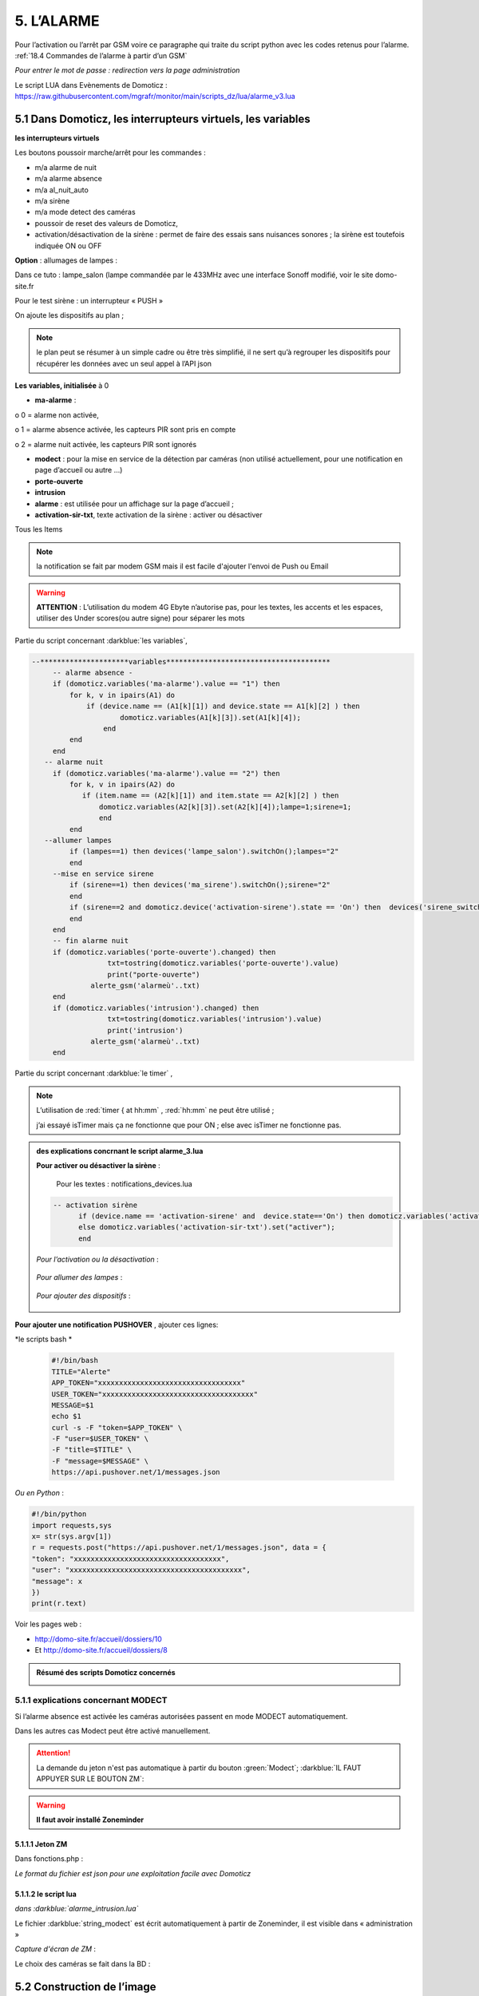 5. L’ALARME
-----------
Pour l’activation ou l’arrêt par GSM voire ce paragraphe qui traite du script python avec les codes retenus pour l’alarme. :ref:`18.4 Commandes de l’alarme à partir d’un GSM`

|image408|

*Pour entrer le mot de passe : redirection vers la page administration* 

Le script LUA dans Evènements de Domoticz : https://raw.githubusercontent.com/mgrafr/monitor/main/scripts_dz/lua/alarme_v3.lua

5.1 Dans Domoticz, les interrupteurs virtuels, les variables
^^^^^^^^^^^^^^^^^^^^^^^^^^^^^^^^^^^^^^^^^^^^^^^^^^^^^^^^^^^^
**les interrupteurs virtuels**

Les boutons poussoir marche/arrêt pour les commandes :

- m/a alarme de nuit

- m/a alarme absence

- m/a al_nuit_auto

- m/a sirène

- m/a mode detect des caméras

- poussoir de reset des valeurs de Domoticz,

- activation/désactivation de la sirène : permet de faire des essais sans nuisances sonores ; la sirène est toutefois indiquée ON ou OFF

**Option** : allumages de lampes :

Dans ce tuto : lampe_salon (lampe commandée par le 433MHz avec une interface Sonoff modifié, voir le site domo-site.fr

|image409|

Pour le test sirène : un interrupteur « PUSH »

|image410|

On ajoute les dispositifs au plan ; 

.. note::
   le plan peut se résumer à un simple cadre ou être très simplifié, il ne sert qu’à regrouper les dispositifs pour récupérer les données avec un seul appel à l’API json

|image414|

|image417|

**Les variables, initialisée** à 0

-	**ma-alarme** :

|image418|

o	0  =  alarme non activée,

o	1  = alarme absence activée, les capteurs PIR sont pris en compte

o	2  = alarme nuit activée, les capteurs PIR sont ignorés

-	**modect** : pour la mise en service de la détection par caméras (non utilisé actuellement, pour une notification en page d’accueil ou autre …)

-	**porte-ouverte**

-	**intrusion**

-	**alarme** : est utilisée pour un affichage sur la page d’accueil ; 

-	**activation-sir-txt**, texte activation de la sirène : activer ou désactiver

Tous les Items

|image423|

.. note::

   la notification se fait par modem GSM mais il est facile d'ajouter l'envoi de Push ou Email

|image424|

.. warning::

   **ATTENTION** :
   L’utilisation du modem 4G Ebyte n’autorise pas, pour les textes, les accents et les espaces, utiliser des Under scores(ou autre signe) pour séparer les mots

Partie du script concernant  :darkblue:`les variables`,

.. code-block::

   --*********************variables***************************************	
	-- alarme absence - 
        if (domoticz.variables('ma-alarme').value == "1") then 
            for k, v in ipairs(A1) do 
                if (device.name == (A1[k][1]) and device.state == A1[k][2] ) then 
        	        domoticz.variables(A1[k][3]).set(A1[k][4]);
        	    end
            end
        end
      -- alarme nuit
        if (domoticz.variables('ma-alarme').value == "2") then 
            for k, v in ipairs(A2) do 
               if (item.name == (A2[k][1]) and item.state == A2[k][2] ) then 
        	   domoticz.variables(A2[k][3]).set(A2[k][4]);lampe=1;sirene=1;
        	   end
            end
      --allumer lampes
            if (lampes==1) then devices('lampe_salon').switchOn();lampes="2"
            end    
        --mise en service sirene
            if (sirene==1) then devices('ma_sirene').switchOn();sirene="2"
            end 
            if (sirene==2 and domoticz.device('activation-sirene').state == 'On') then  devices('sirene_switch').switchOn();sirene="3"
            end    
        end  
        -- fin alarme nuit   
        if (domoticz.variables('porte-ouverte').changed) then  
	             txt=tostring(domoticz.variables('porte-ouverte').value) 
	             print("porte-ouverte")
                 alerte_gsm('alarmeù'..txt)
        end
        if (domoticz.variables('intrusion').changed) then  
	             txt=tostring(domoticz.variables('intrusion').value) 
	             print('intrusion')
                 alerte_gsm('alarmeù'..txt)
        end

Partie du script concernant :darkblue:`le timer` ,

|image426|

.. note::

   L’utilisation de :red:`timer { at hh:mm` , :red:`hh:mm` ne peut être utilisé ; 

   j’ai essayé isTimer mais ça ne fonctionne que pour ON ; else avec isTimer ne fonctionne pas.

.. admonition:: **des explications concrnant le script alarme_3.lua** 

   |image428|

   **Pour activer ou désactiver la sirène** :

      Pour les textes : notifications_devices.lua

   .. code-block::

      -- activation sirène
            if (device.name == 'activation-sirene' and  device.state=='On') then domoticz.variables('activation-sir-txt').set("désactiver");
            else domoticz.variables('activation-sir-txt').set("activer");
            end  

   *Pour l’activation ou la désactivation* :

    |image431|

   *Pour allumer des lampes* :

    |image432|

   *Pour ajouter des dispositifs* :

    |image433|

**Pour ajouter une notification PUSHOVER** , ajouter ces lignes:

|image429|

*le scripts bash *

 .. code-block::

   #!/bin/bash
   TITLE="Alerte"
   APP_TOKEN="xxxxxxxxxxxxxxxxxxxxxxxxxxxxxxxxxx"
   USER_TOKEN="xxxxxxxxxxxxxxxxxxxxxxxxxxxxxxxxxxxx"
   MESSAGE=$1
   echo $1
   curl -s -F "token=$APP_TOKEN" \
   -F "user=$USER_TOKEN" \
   -F "title=$TITLE" \
   -F "message=$MESSAGE" \
   https://api.pushover.net/1/messages.json

*Ou en Python* :

.. code-block::

   #!/bin/python
   import requests,sys
   x= str(sys.argv[1])
   r = requests.post("https://api.pushover.net/1/messages.json", data = {
   "token": "xxxxxxxxxxxxxxxxxxxxxxxxxxxxxxxxxxx",
   "user": "xxxxxxxxxxxxxxxxxxxxxxxxxxxxxxxxxxxxxxxxx",
   "message": x
   })
   print(r.text)

Voir les pages web :

- http://domo-site.fr/accueil/dossiers/10 

- Et http://domo-site.fr/accueil/dossiers/8

.. admonition:: **Résumé des scripts Domoticz concernés**

   |image434|

5.1.1 explications concernant MODECT
====================================
Si l’alarme absence est activée les caméras autorisées passent en mode MODECT automatiquement.

Dans les autres cas Modect peut être activé manuellement.

|image435|

|image436|

.. ATTENTION::

   La demande du jeton n'est pas automatique à partir du bouton :green:`Modect`; :darkblue:`IL FAUT APPUYER SUR LE BOUTON ZM`:

.. warning::

   **Il faut avoir installé Zoneminder**

5.1.1.1 Jeton ZM
""""""""""""""""
Dans fonctions.php :

|image437|

|image438|

*Le format du fichier est json pour une exploitation facile avec Domoticz*

5.1.1.2 le script lua
"""""""""""""""""""""

*dans :darkblue:`alarme_intrusion.lua`*

|image439|

Le fichier :darkblue:`string_modect` est écrit automatiquement à partir de Zoneminder, il est visible dans « administration »

|image440|

|image05|

*Capture d'écran de ZM* :

|image441|

Le choix des caméras se fait dans la BD :

|image442|

5.2 Construction de l’image
^^^^^^^^^^^^^^^^^^^^^^^^^^^
On ajoute les composants avec Inkscape, les ID pour les changements de couleur, *pas besoin de onclick, il n’y a que des dispositifs virtuels*.

La construction de la page est identique à celle du plan intérieur.

|image443|

|image444|

Les boutons M/A sont réalisés avec 2 cercles de grandeur et de couleur différentes, les poussoirs simples (les mains) sont des icones téléchargées ; 

l’icône png de Domoticz a été convertie en svg.

|image445| |image446| |image447|

On ajoute des zones de textes pour la date, les messages ,...

|image448|

.. code-block::

   <text xml:space="preserve"
   style="font-size:14.8002px;line-height:1.25;font-family:sans-serif;fill:#ffffff;stroke-width:1"
   x="295"
   y="93.74398"
   id="console1"
   transform="scale(1.0550891,0.94778725)"><tspan
     sodipodi:role="line"
     id="tspan1850"
     x="269.5726"
     y="93.74398"
     style="stroke-width:1">txt</tspan></text>

On enregistre l’image dans un fichier PHP, comme indiqué au paragraphe :ref:`2.2 Des exemples d’autres dispositifs`

On peut aussi ajouter les ID en s'aidant de l'outil de dévelopement  (F12 du navigateur)

|image450|

.. admonition:: **Vérifier qu’il n’y a pas de doublon d’ID**

   dans ce cas faire des remplacements : 

   exemple: **remplacer « pathxxxx »** par « pathyyy »

   ou avec Notepad tous les ’’path remplacé par ‘’patha

.. admonition:: **Un extrait concernant le bouton « activation/désactivation de la sirène »**

   |image451|

5.3 Base de données
===================
**Table « dispositifs »**

Après avoir ajouté les ID : enregistrement des dispositifs virtuels dans la base de données ; On ajoute au dispositif dans la colonne pass : « **pwdalarm** » pour limiter l’accès ;(:red:`cette valeur peut être modifiée dans config.php`)

|image452|

|image453|

Comme on peut le voir pour l’alarme absence il a été préféré l’ID du cercle à l’ID choisi avec Inkscape 

|image454|

|image455|

**Il est aussi possible de renommer l’ID du cercle.**

*les variables concernées*

|image456|

5.4- Le PHP
^^^^^^^^^^^
- **alarme.php** :

https://raw.githubusercontent.com/mgrafr/monitor/main/include/alarmes.php

|image457|

- **test_pass.php** : surligné en jaune, pour admin.php, voir le § :ref:`14.2 admin.php, info_admin.php, test_db.php et backup_bd`

|image449|

|image458|

|image459|

|image460|

.. code-block::

   <text xml:space="preserve"
   style="font-size:14.868px;line-height:1.25;font-family:sans-serif;fill:#000000;stroke-width:0.999996;"
   x="80.619217"
   y="282.70932"
   id="text6416"
   transform="scale(1.0628321,0.94088238)"><tspan
     sodipodi:role="line"
     id="not"
     x="80.619217"
     y="282.70932"
     style="stroke-width:0.999996;fill:white;" /></text>

- **Mot de Passe**

*Le fichier config.php gère les mots de passe de l’alarme et de la commande des dispositifs (on/off)*

.. code-block::

   // mot passe alarme et administation , la page administration est ON
   define('PWDALARM','004546');//mot passe alarme
   define('NOM_PASS_AL','pwdalarm');// nom du mot de passe dans la BD
   define('TIME_PASS_AL','3600');// temps de validité du mot de passe


*La fonction mdp() dans fonctions.php* :

.. code-block::

   // --------------MOT de PASSE-----------------------------
   function mdp($mdp,$page_pass){// 1=commandes , 2=alarmes
   //if ($_SESSION["pec"]=="admin"){echo "azerty";$page_pass=3;}
   switch	($page_pass) {
   case "1":
   if ($mdp==PWDCOMMAND) {$mp="OK";$_SESSION['passwordc']=$mdp;}
   else {$mp="entrer le mot de passe";}		
   break;
   case "2":
   if ($mdp==PWDALARM) {$mp="OK";$_SESSION['passworda']=$mdp;$_SESSION['time']=time()+TIME_PASS_AL;}
   else {$mp="pasword non valide";}			
   break;		
   default:
   $mp="erreur";
   }
   $info=['statut' => $mp];
   return $info;}

**Le script qui commande les poussoirs M/A**

|image464|

5.5 Le Javascript, dans footer.php et mes_js.js
^^^^^^^^^^^^^^^^^^^^^^^^^^^^^^^^^^^^^^^^^^^^^^^
- Les scripts pour les mots de passe, dans js/mes_js.js

|image465|

- Et le script pour le clavier affiché dans administration

|image466|

.. warning::

   Sans mot de passe les commandes sont impossibles ; si le temps est dépassé pour l’utilisation du mot de passe, le bouton « Entrer votre mot de passe » apparait lors d’un click. 

|image467|

|image468|

*La fonction maj_services (footer.php) permet la mise à jour des textes « activer ou désactiver »*

- Le script pour afficher une modale « modalink »

|image469|

5.6 -Comme pour les autres pages
^^^^^^^^^^^^^^^^^^^^^^^^^^^^^^^^
Il ne reste qu’à :

	- Ajouter cette page dans config.php

.. code-block::

   define('ON_ALARM',true);// affichage pour utilisation de l'alarme

- Ce qui ajoutera l’alarme dans le menu 
	 
|image471|

5.7- Affichage d’une icône sur la page d’accueil
^^^^^^^^^^^^^^^^^^^^^^^^^^^^^^^^^^^^^^^^^^^^^^^^

|image472|

Pour l’alarme de nuit, pour ne pas oublier de l’annuler le matin si la fonction auto n’a pas été choisie

- **CSS**

.. code-block::

   #alarme_nuit{position:absolute;top:815px;left: 170px;width: 40px;}

.. code-block::

   /* Large devices (small desktops <535) */
   @media (max-width:534px) {#alarme_nuit{top:580px;}

- **accueil.php** :

.. code-block::

   <div class="aff_al" ><img id="alarme_nuit" src="images/alarme_auto.svg" alt="alarme" /></div>

Dans Domoticz : la variable a déjà été crée, quand l’alarme nuit est activée, son contenu :

|image476|

La table text_images : correspondance entre le texte et l’image

|image477|

|image479|

5.8 Améliorations utiles
^^^^^^^^^^^^^^^^^^^^^^^^
5.8.1- la mise en marche automatiquement de l’alarme de nuit
============================================================
 - à certaines heures 
	
.  On ajoute un bouton avec Inkscape ; pour cela :
.  On charge dans Inkscape le fichier PHP de l’image ; on accepte l’avertissement car ce n’est pas une extension svg.
.  On modifie l’image ; on ajoute un bouton
.  On sauvegarde l’image sous un autre nom, l’extension sera .svg; comme précédemment avec les images, on la copie dans le fichier avec l’extension PHP

|image480|

5.8.1.1 Dans Domoticz
"""""""""""""""""""""
- On ajoute un poussoir virtuel : al_nuit_auto

|image481| |image482|

- On ajout le switch au plan

|image483|

|image484|

- *Les scripts lua notification_timer.lua & notification_devices.lua* :

voir ce § :ref:`1.5.1.2 les scripts de notifications gérées par Domoticz`

**Log** :

|image485|

5.8.1.2 Dans Monitor
""""""""""""""""""""
Pour cela on met à jour la table « dispositifs »

|image486|

|image487|

Comme pour tous les switches la commande a été ajoutée automatiquement sur la page HTML :

|image488|

.. admonition:: **En page d’accueil de monitor**

   |image489|

   - La table text_image :

   |image490|

   - L’image :  L’image :

   |image491|

5.8.2 Alarme par sms GSM
========================
.. warning::

   si un modem GSM installé

5.8.2.1 Version sans l'utilisation d'une variable Domoticz
""""""""""""""""""""""""""""""""""""""""""""""""""""""""""
**Avec un reload d’un module python**

On utilise un module python en import reload et on modifie ce module :

- Avec Domoticz pour envoyer un message 

- Avec python pour une réinitialisation après l'envoi du message

**Création d’un fichier python** : :darkblue:`aldz.py:darkblue:`, il ne contient qu’une variable avec la valeur « 0 », pour « pas de message » ; il contiendra x= « texte du SMS » en cas l’alarme

.. code-block::

   #!/usr/bin/env python3.7 -*- coing: utf-8 -*-
   x='0'

On fait une copie de ce fichier : :darkblue:`aldz.bak.py` : ce fichier remplacera le fichier original pour remettre à 0 la variable et cesser d’envoyer des messages.

|image500|

**Dans Domoticz**, pas besoin de créer une variable, simplement modifier le fichier aldz.py pour inclure à la variable x, le texte du SMS

|image501|

.. warning::

   **Attention** :  comme déjà indiqué, si modem Ebyte, pas d’espaces et accents

Le fichier :darkblue:`sms_dz` est modifié (simplifié) :

|image502|

5.8.2.2 Option supplémentaire : le test de l’envoi de SMS
"""""""""""""""""""""""""""""""""""""""""""""""""""""""""

|image503|

- Dans l’image de l’alarme : on ajoute,

|image504|

- Dans Domoticz : on ajoute un poussoir de sonnette

|image508|

.. admonition:: ** fonctionnement du bouton de sonnette dans Domoticz**

   Le bouton est toujours 'on' , lors d'un appuie la commande  'nvalue=group on' est envoyé à Domoticz qui renvoie un Data=off

   |image1306| 

|image507|

On ajoute le dispositif au plan :

|image509|

|image510|

On ajoute qq lignes de script dans évènements dz , :darkblue:`notifications_devices.lua`

.. code-block::

   return {
	on = {	devices = {'Test_GSM',

.. code-block::

    if (device.name == 'Test_GSM' ) then print ("test_gsm")
            txt='TestùGSMùOK';alerte_gsm(txt);send_sms(txt)
            obj='Test GSM OK'domoticz.email('Alarme',obj,adresse_mail)    
     end

Dans la BD :

|image512|

*L’exemple est intéressant car le clic s’effectue sur une partie de l’image transparente*

Dans le HTML, Le script est ajouté automatiquement à partir des données de la BD , voir le § :ref:`0.3.2 Les Dispositifs`

|image514|

.. note::

   **Affichage de l’alarme**
   une ellipse rouge est affichée sur l’icône ‘ smartphone’ ; elle reste affichée jusqu’à la prochaine mise à jour : 1 à 2 secondes avec le  serveur SSE-php

|image515|

5.8.3- Affichage de la liste des caméras Modect
===============================================
Cette liste est établie automatiquement avec une fonction dans « administration » , voir le § :ref:`5.1.1.2 le script lua`

.. admonition:: **ajout d'une icône pour afficher la liste depuis l'alarme**

   |image517|

   Dans alarmes.php :

   |image518|

   .. code-block::

      <svg version="1.1" id="zm" xmlns="http://www.w3.org/2000/svg" xmlns:xlink="http://www.w3.org/1999/xlink" x="0px" y="0px"
	 viewBox="0 0 326 18" style="width:500px" xml:space="preserve">
      <style type="text/css">
	.st208{fill:#03A8F3;}
	.st207{font-size:13.5px;}
      </style><a id="zm" href="#alarmes">
      <rect x="0.9" y="-0.7" class="st208" width="31.2" height="18.8"/>
      <text transform="matrix(1 0 0 1 5.4312 13.3434)" class="st203 st33 st207">Z M</text></a>
      </svg>

   Dans footer.php , on appelle la fonction php  sql_app() qui est déjà utilisé dans « administration »

   .. code-block::

      $("#zm").click(function () {
          $.ajax({
             url: "ajax.php",
             data: "app=sql&idx=3&variable=cameras&type=modect&command=1",
			 success: function(data) { 
             alert("liste de caméras enregistrées \nen modect dans SQL\n"+data);
            }
        });	});

   |image520|

   Affichage :

   |image521|

5.8.5- Copie écran de la dernière version
=========================================
Version 2.1.0 réécrite en DzVent avec :

- 1 script pour le timer

- 1 script pour les notifications à partir des dispositifs

- 1 script p pour les notifications à partir des variables

- Le script principal de l’alarme

|image522|



.. |image142| image:: ../media/image142.webp
   :width: 650px
.. |image143| image:: ../media/image143.webp
   :width: 500px
.. |image408| image:: ../media/image408.webp
   :width: 650px
.. |image409| image:: ../media/image409.webp
   :width: 427px
.. |image410| image:: ../media/image410.webp
   :width: 450px
.. |image414| image:: ../media/image414.webp
   :width: 626px
.. |image417| image:: ../media/image417.webp
   :width: 533px
.. |image418| image:: ../media/image418.webp
   :width: 434px
.. |image423| image:: ../media/image423.webp
   :width: 333px
.. |image424| image:: ../media/image424.webp
   :width: 594px
.. |image426| image:: ../media/image426.webp
   :width: 543px
.. |image428| image:: ../media/image428.webp
   :width: 602px
.. |image429| image:: ../media/image429.webp
   :width: 700px
.. |image431| image:: ../media/image431.webp
   :width: 700px
.. |image432| image:: ../media/image432.webp
   :width: 520px
.. |image433| image:: ../media/image433.webp
   :width: 597px
.. |image434| image:: ../media/image434.webp
   :width: 690px
.. |image435| image:: ../media/image435.webp
   :width: 521px
.. |image436| image:: ../media/image436.webp
   :width: 452px
.. |image437| image:: ../media/image437.webp
   :width: 700px
.. |image438| image:: ../media/image438.webp
   :width: 644px
.. |image439| image:: ../media/image439.webp
   :width: 661px
.. |image440| image:: ../media/image440.webp
   :width: 443px
.. |image05| image:: ../media/image05.webp
   :width: 515px
.. |image441| image:: ../media/image441.webp
   :width: 595px
.. |image442| image:: ../media/image442.webp
   :width: 265px
.. |image443| image:: ../media/image443.webp
   :width: 601px
.. |image444| image:: ../media/image444.webp
   :width: 535px
.. |image445| image:: ../media/image445.webp
   :width: 148px
.. |image446| image:: ../media/image446.webp
   :width: 101px
.. |image447| image:: ../media/image447.webp
   :width: 81px
.. |image448| image:: ../media/image448.webp
   :width: 507px
.. |image449| image:: ../media/image449.webp
   :width: 700px
.. |image450| image:: ../media/image450.webp
   :width: 571px
.. |image451| image:: ../media/image451.webp
   :width: 602px
.. |image452| image:: ../media/image452.webp
   :width: 700px
.. |image453| image:: ../media/image453.webp
   :width: 700px
.. |image454| image:: ../media/image454.webp
   :width: 554px
.. |image455| image:: ../media/image455.webp
   :width: 700px
.. |image456| image:: ../media/image456.webp
   :width: 595px
.. |image457| image:: ../media/image457.webp
   :width: 557px
.. |image458| image:: ../media/image458.webp
   :width: 601px
.. |image459| image:: ../media/image459.webp
   :width: 661px
.. |image460| image:: ../media/image460.webp
   :width: 338px
.. |image464| image:: ../media/image464.webp
   :width: 601px
.. |image465| image:: ../media/image465.webp
   :width: 596px
.. |image466| image:: ../media/image466.webp
   :width: 440px
.. |image467| image:: ../media/image467.webp
   :width: 337px
.. |image468| image:: ../media/image468.webp
   :width: 535px
.. |image469| image:: ../media/image469.webp
   :width: 569px
.. |image471| image:: ../media/image471.webp
   :width: 108px
.. |image472| image:: ../media/image472.webp
   :width: 379px
.. |image476| image:: ../media/image476.webp
   :width: 617px
.. |image477| image:: ../media/image477.webp
   :width: 601px
.. |image479| image:: ../media/image479.webp
   :width: 535px
.. |image480| image:: ../media/image480.webp
   :width: 650px
.. |image481| image:: ../media/image481.webp
   :width: 200px
.. |image482| image:: ../media/image482.webp
   :width: 400px 
.. |image483| image:: ../media/image483.webp
   :width: 400px 
.. |image484| image:: ../media/image484.webp
   :width: 400px 
.. |image485| image:: ../media/image485.webp
   :width: 700px 
.. |image486| image:: ../media/image486.webp
   :width: 577px 
.. |image487| image:: ../media/image487.webp
   :width: 335px 
.. |image488| image:: ../media/image488.webp
   :width: 700px 
.. |image489| image:: ../media/image489.webp
   :width: 447px 
.. |image490| image:: ../media/image490.webp
   :width: 424px 
.. |image491| image:: ../media/image491.webp
   :width: 70px 
.. |image492| image:: ../media/image492.webp
   :width: 598px 
.. |image493| image:: ../media/image493.webp
   :width: 535px 
.. |image494| image:: ../media/image494.webp
   :width: 632px 
.. |image495| image:: ../media/image495.webp
   :width: 528px 
.. |image496| image:: ../media/image496.webp
   :width: 238px 
.. |image497| image:: ../media/image497.webp
   :width: 602px 
.. |image498| image:: ../media/image498.webp
   :width: 346px 
.. |image500| image:: ../media/image500.webp
   :width: 311px 
.. |image501| image:: ../media/image501.webp
   :width: 575px 
.. |image502| image:: ../media/image502.webp
   :width: 570px 
.. |image503| image:: ../media/image503.webp
   :width: 472px 
.. |image504| image:: ../media/image504.webp
   :width: 700px 
.. |image507| image:: ../media/image504.webp
   :width: 650px 
.. |image508| image:: ../media/image508.webp
   :width: 402px 
.. |image509| image:: ../media/image509.webp
   :width: 544px 
.. |image510| image:: ../media/image510.webp
   :width: 450px 
.. |image512| image:: ../media/image512.webp
   :width: 612px 
.. |image514| image:: ../media/image514.webp
   :width: 700px 
.. |image515| image:: ../media/image515.webp
   :width: 461px 
.. |image517| image:: ../media/image517.webp
   :width: 408px 
.. |image518| image:: ../media/image518.webp
   :width: 700px 
.. |image520| image:: ../media/image520.webp
   :width: 578px 
.. |image521| image:: ../media/image521.webp
   :width: 457px 
.. |image522| image:: ../media/image522.webp
   :width: 705px 
.. |image1306| image:: ../img/image1306.webp
   :width: 700px 




